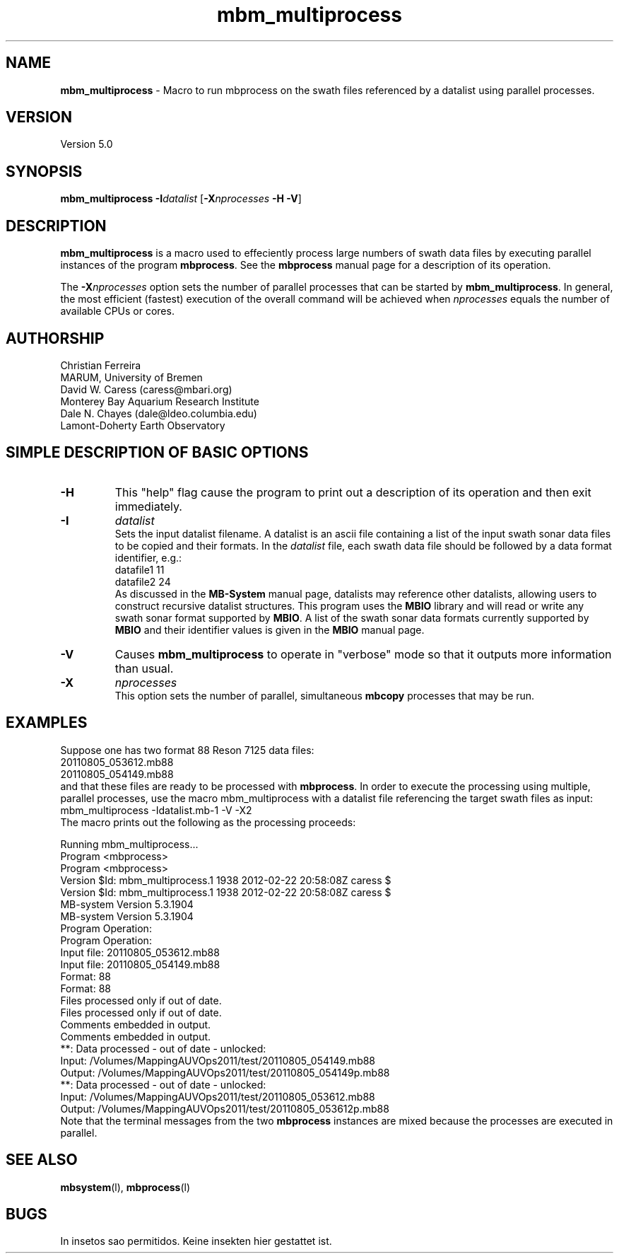.TH mbm_multiprocess 1 "18 August 2011" "MB-System 5.0" "MB-System 5.0"
.SH NAME
\fBmbm_multiprocess\fP - Macro to run mbprocess on the swath files referenced 
by a datalist using parallel processes.

.SH VERSION
Version 5.0

.SH SYNOPSIS
\fBmbm_multiprocess\fP \fB-I\fP\fIdatalist\fP 
[\fB-X\fP\fInprocesses\fP \fB-H\fP \fB-V\fP]

.SH DESCRIPTION

\fBmbm_multiprocess\fP is a macro used to effeciently process large numbers of swath 
data files by executing parallel instances of the program \fBmbprocess\fP. See the
\fBmbprocess\fP manual page for a description of its operation.

The \fB-X\fP\fInprocesses\fP option sets the number of parallel processes that can be
started by \fBmbm_multiprocess\fP. In general, the most efficient (fastest) execution of 
the overall command will be achieved when \fInprocesses\fP equals the number of 
available CPUs or cores.

.SH AUTHORSHIP
Christian Ferreira
.br
  MARUM, University of Bremen
.br
David W. Caress (caress@mbari.org)
.br
  Monterey Bay Aquarium Research Institute
.br
Dale N. Chayes (dale@ldeo.columbia.edu)
.br
  Lamont-Doherty Earth Observatory

.SH SIMPLE DESCRIPTION OF BASIC OPTIONS
.TP
.B \-H
This "help" flag cause the program to print out a description
of its operation and then exit immediately.
.TP
.B \-I
\fIdatalist\fP
.br
Sets the input datalist filename. A datalist is an ascii 
file containing a list of the input swath sonar
data files to be copied and their formats.  
In the \fIdatalist\fP file, each
swath data file should be followed by a data format identifier, e.g.:
 	datafile1 11
 	datafile2 24
.br
As discussed in the \fBMB-System\fP manual page, datalists may reference
other datalists, allowing users to construct recursive datalist structures.
This program uses the \fBMBIO\fP library and will read or write any swath sonar
format supported by \fBMBIO\fP. A list of the swath sonar data formats
currently supported by \fBMBIO\fP and their identifier values
is given in the \fBMBIO\fP manual page.
.TP
.B \-V
Causes \fBmbm_multiprocess\fP to operate in "verbose" mode 
so that it outputs
more information than usual.
.TP
.B \-X
\fInprocesses\fP
.br
This option sets the number of parallel, simultaneous \fBmbcopy\fP processes that may be
run.

.SH EXAMPLES
Suppose one has two format 88 Reson 7125 data files:
 	20110805_053612.mb88
 	20110805_054149.mb88
.br
and that these files are ready to be processed with \fBmbprocess\fP.
In order to execute the processing using multiple, parallel processes,
use the macro mbm_multiprocess with a datalist file referencing the
target swath files as input:
 	mbm_multiprocess -Idatalist.mb-1 -V -X2
.br
The macro prints out the following as the processing proceeds:

 	Running mbm_multiprocess...
 	
 	Program <mbprocess>
 	
 	Program <mbprocess>
 	Version $Id: mbm_multiprocess.1 1938 2012-02-22 20:58:08Z caress $
 	Version $Id: mbm_multiprocess.1 1938 2012-02-22 20:58:08Z caress $
 	MB-system Version 5.3.1904
 	MB-system Version 5.3.1904
 	
 	Program Operation:
 	
 	Program Operation:
 	  Input file:      20110805_053612.mb88
 	  Input file:      20110805_054149.mb88
 	  Format:          88
 	  Format:          88
 	  Files processed only if out of date.
 	  Files processed only if out of date.
 	  Comments embedded in output.
 	
 	  Comments embedded in output.
 	
 	**: Data processed - out of date - unlocked: 
 		Input:  /Volumes/MappingAUVOps2011/test/20110805_054149.mb88
 		Output: /Volumes/MappingAUVOps2011/test/20110805_054149p.mb88
 	**: Data processed - out of date - unlocked: 
 		Input:  /Volumes/MappingAUVOps2011/test/20110805_053612.mb88
 		Output: /Volumes/MappingAUVOps2011/test/20110805_053612p.mb88
 	
Note that the terminal messages from the two \fBmbprocess\fP instances are
mixed because the processes are executed in parallel.

.SH SEE ALSO
\fBmbsystem\fP(l), \fBmbprocess\fP(l)

.SH BUGS
In insetos sao permitidos.
Keine insekten hier gestattet ist.

